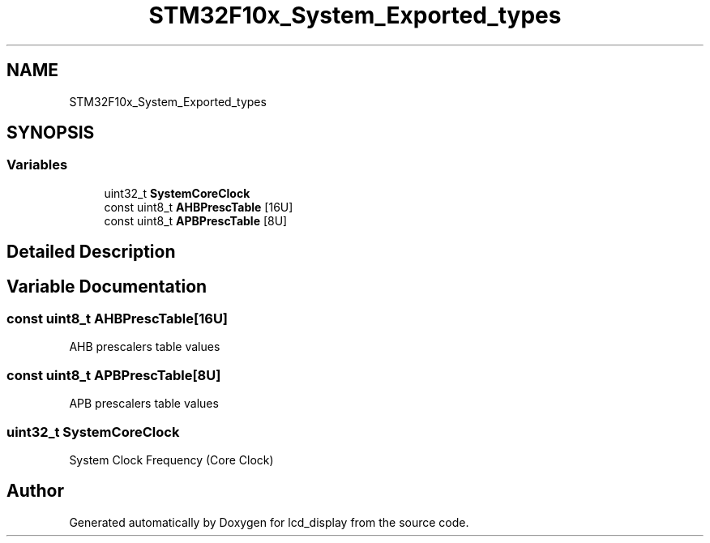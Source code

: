 .TH "STM32F10x_System_Exported_types" 3 "Thu Oct 29 2020" "lcd_display" \" -*- nroff -*-
.ad l
.nh
.SH NAME
STM32F10x_System_Exported_types
.SH SYNOPSIS
.br
.PP
.SS "Variables"

.in +1c
.ti -1c
.RI "uint32_t \fBSystemCoreClock\fP"
.br
.ti -1c
.RI "const uint8_t \fBAHBPrescTable\fP [16U]"
.br
.ti -1c
.RI "const uint8_t \fBAPBPrescTable\fP [8U]"
.br
.in -1c
.SH "Detailed Description"
.PP 

.SH "Variable Documentation"
.PP 
.SS "const uint8_t AHBPrescTable[16U]"
AHB prescalers table values 
.SS "const uint8_t APBPrescTable[8U]"
APB prescalers table values 
.SS "uint32_t SystemCoreClock"
System Clock Frequency (Core Clock) 
.SH "Author"
.PP 
Generated automatically by Doxygen for lcd_display from the source code\&.
